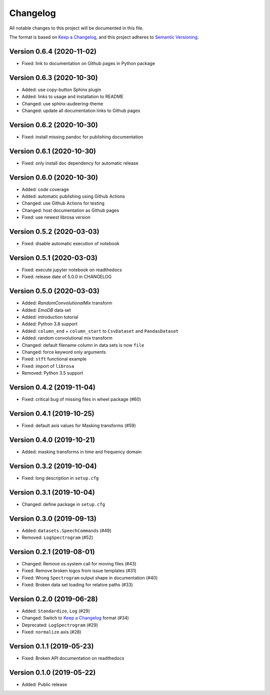 Changelog
=========

All notable changes to this project will be documented in this file.

The format is based on `Keep a Changelog`_,
and this project adheres to `Semantic Versioning`_.


Version 0.6.4 (2020-11-02)
--------------------------

* Fixed: link to documentation on Github pages in Python package


Version 0.6.3 (2020-10-30)
--------------------------

* Added: use copy-button Sphinx plugin
* Added: links to usage and installation to README
* Changed: use sphinx-audeering-theme
* Changed: update all documentation links to Github pages


Version 0.6.2 (2020-10-30)
--------------------------

* Fixed: install missing pandoc for publishing documentation


Version 0.6.1 (2020-10-30)
--------------------------

* Fixed: only install doc dependency for automatic release


Version 0.6.0 (2020-10-30)
--------------------------

* Added: code coverage
* Added: automatic publishing using Github Actions
* Changed: use Github Actions for testing
* Changed: host documentation as Github pages
* Fixed: use newest librosa version

Version 0.5.2 (2020-03-03)
--------------------------

* Fixed: disable automatic execution of notebook


Version 0.5.1 (2020-03-03)
--------------------------

* Fixed: execute jupyter notebook on readthedocs
* Fixed: release date of 5.0.0 in CHANGELOG


Version 0.5.0 (2020-03-03)
--------------------------

* Added: `RandomConvolutionalMix` transform
* Added: `EmoDB` data set
* Added: introduction tutorial
* Added: Python 3.8 support
* Added: ``column_end`` + ``column_start`` to ``CsvDataset`` and
  ``PandasDataset``
* Added: random convolutional mix transform
* Changed: default filename column in data sets is now ``file``
* Changed: force keyword only arguments
* Fixed: ``stft`` functional example
* Fixed: import of ``librosa``
* Removed: Python 3.5 support


Version 0.4.2 (2019-11-04)
--------------------------

* Fixed: critical bug of missing files in wheel package (#60)


Version 0.4.1 (2019-10-25)
--------------------------

* Fixed: default axis values for Masking transforms (#59)


Version 0.4.0 (2019-10-21)
--------------------------

* Added: masking transforms in time and frequency domain


Version 0.3.2 (2019-10-04)
--------------------------

* Fixed: long description in ``setup.cfg``


Version 0.3.1 (2019-10-04)
--------------------------

* Changed: define package in ``setup.cfg``


Version 0.3.0 (2019-09-13)
--------------------------

* Added: ``datasets.SpeechCommands`` (#49)
* Removed: ``LogSpectrogram`` (#52)


Version 0.2.1 (2019-08-01)
--------------------------

* Changed: Remove os.system call for moving files (#43)
* Fixed: Remove broken logos from issue templates (#31)
* Fixed: Wrong ``Spectrogram`` output shape in documentation (#40)
* Fixed: Broken data set loading for relative paths (#33)


Version 0.2.0 (2019-06-28)
--------------------------

* Added: ``Standardize``, ``Log`` (#29)
* Changed: Switch to `Keep a Changelog`_ format (#34)
* Deprecated: ``LogSpectrogram`` (#29)
* Fixed: ``normalize`` axis (#28)


Version 0.1.1 (2019-05-23)
--------------------------

* Fixed: Broken API documentation on readthedocs


Version 0.1.0 (2019-05-22)
--------------------------

* Added: Public release


.. _Keep a Changelog: https://keepachangelog.com/en/1.0.0/
.. _Semantic Versioning: https://semver.org/spec/v2.0.0.html
